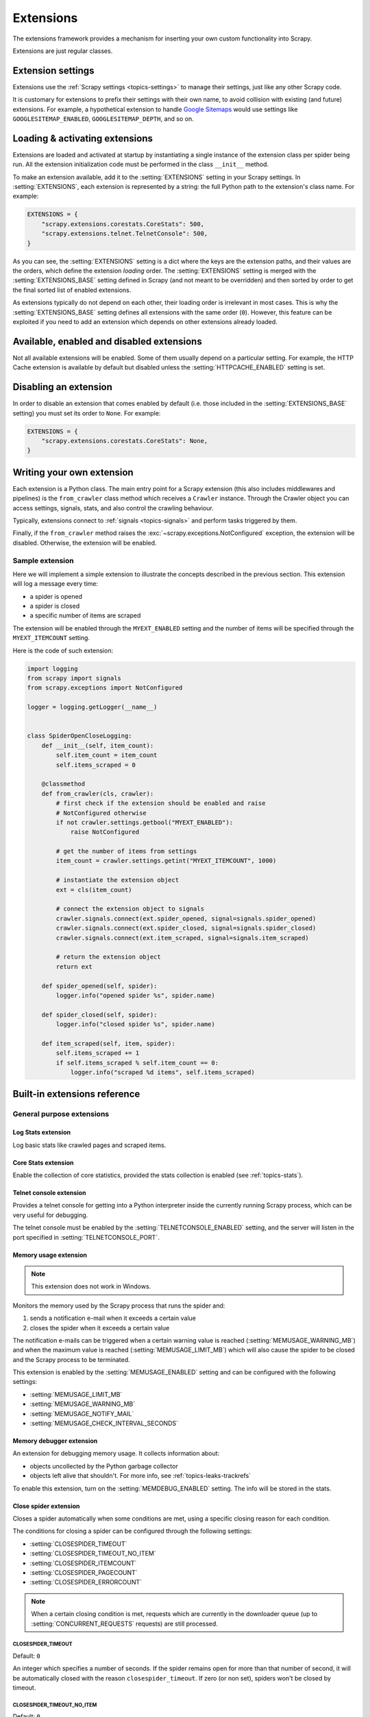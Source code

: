 .. _topics-extensions:

==========
Extensions
==========

The extensions framework provides a mechanism for inserting your own
custom functionality into Scrapy.

Extensions are just regular classes.

Extension settings
==================

Extensions use the :ref:`Scrapy settings <topics-settings>` to manage their
settings, just like any other Scrapy code.

It is customary for extensions to prefix their settings with their own name, to
avoid collision with existing (and future) extensions. For example, a
hypothetical extension to handle `Google Sitemaps`_ would use settings like
``GOOGLESITEMAP_ENABLED``, ``GOOGLESITEMAP_DEPTH``, and so on.

.. _Google Sitemaps: https://en.wikipedia.org/wiki/Sitemaps

Loading & activating extensions
===============================

Extensions are loaded and activated at startup by instantiating a single
instance of the extension class per spider being run. All the extension
initialization code must be performed in the class ``__init__`` method.

To make an extension available, add it to the :setting:`EXTENSIONS` setting in
your Scrapy settings. In :setting:`EXTENSIONS`, each extension is represented
by a string: the full Python path to the extension's class name. For example:

.. code-block:: python

    EXTENSIONS = {
        "scrapy.extensions.corestats.CoreStats": 500,
        "scrapy.extensions.telnet.TelnetConsole": 500,
    }


As you can see, the :setting:`EXTENSIONS` setting is a dict where the keys are
the extension paths, and their values are the orders, which define the
extension *loading* order. The :setting:`EXTENSIONS` setting is merged with the
:setting:`EXTENSIONS_BASE` setting defined in Scrapy (and not meant to be
overridden) and then sorted by order to get the final sorted list of enabled
extensions.

As extensions typically do not depend on each other, their loading order is
irrelevant in most cases. This is why the :setting:`EXTENSIONS_BASE` setting
defines all extensions with the same order (``0``). However, this feature can
be exploited if you need to add an extension which depends on other extensions
already loaded.

Available, enabled and disabled extensions
==========================================

Not all available extensions will be enabled. Some of them usually depend on a
particular setting. For example, the HTTP Cache extension is available by default
but disabled unless the :setting:`HTTPCACHE_ENABLED` setting is set.

Disabling an extension
======================

In order to disable an extension that comes enabled by default (i.e. those
included in the :setting:`EXTENSIONS_BASE` setting) you must set its order to
``None``. For example:

.. code-block:: python

    EXTENSIONS = {
        "scrapy.extensions.corestats.CoreStats": None,
    }

Writing your own extension
==========================

Each extension is a Python class. The main entry point for a Scrapy extension
(this also includes middlewares and pipelines) is the ``from_crawler``
class method which receives a ``Crawler`` instance. Through the Crawler object
you can access settings, signals, stats, and also control the crawling behaviour.

Typically, extensions connect to :ref:`signals <topics-signals>` and perform
tasks triggered by them.

Finally, if the ``from_crawler`` method raises the
:exc:`~scrapy.exceptions.NotConfigured` exception, the extension will be
disabled. Otherwise, the extension will be enabled.

Sample extension
----------------

Here we will implement a simple extension to illustrate the concepts described
in the previous section. This extension will log a message every time:

* a spider is opened
* a spider is closed
* a specific number of items are scraped

The extension will be enabled through the ``MYEXT_ENABLED`` setting and the
number of items will be specified through the ``MYEXT_ITEMCOUNT`` setting.

Here is the code of such extension:

.. code-block:: python

    import logging
    from scrapy import signals
    from scrapy.exceptions import NotConfigured

    logger = logging.getLogger(__name__)


    class SpiderOpenCloseLogging:
        def __init__(self, item_count):
            self.item_count = item_count
            self.items_scraped = 0

        @classmethod
        def from_crawler(cls, crawler):
            # first check if the extension should be enabled and raise
            # NotConfigured otherwise
            if not crawler.settings.getbool("MYEXT_ENABLED"):
                raise NotConfigured

            # get the number of items from settings
            item_count = crawler.settings.getint("MYEXT_ITEMCOUNT", 1000)

            # instantiate the extension object
            ext = cls(item_count)

            # connect the extension object to signals
            crawler.signals.connect(ext.spider_opened, signal=signals.spider_opened)
            crawler.signals.connect(ext.spider_closed, signal=signals.spider_closed)
            crawler.signals.connect(ext.item_scraped, signal=signals.item_scraped)

            # return the extension object
            return ext

        def spider_opened(self, spider):
            logger.info("opened spider %s", spider.name)

        def spider_closed(self, spider):
            logger.info("closed spider %s", spider.name)

        def item_scraped(self, item, spider):
            self.items_scraped += 1
            if self.items_scraped % self.item_count == 0:
                logger.info("scraped %d items", self.items_scraped)


.. _topics-extensions-ref:

Built-in extensions reference
=============================

General purpose extensions
--------------------------

Log Stats extension
~~~~~~~~~~~~~~~~~~~

.. module:: scrapy.extensions.logstats
   :synopsis: Basic stats logging

.. class:: LogStats

Log basic stats like crawled pages and scraped items.

Core Stats extension
~~~~~~~~~~~~~~~~~~~~

.. module:: scrapy.extensions.corestats
   :synopsis: Core stats collection

.. class:: CoreStats

Enable the collection of core statistics, provided the stats collection is
enabled (see :ref:`topics-stats`).

.. _topics-extensions-ref-telnetconsole:

Telnet console extension
~~~~~~~~~~~~~~~~~~~~~~~~

.. module:: scrapy.extensions.telnet
   :synopsis: Telnet console

.. class:: TelnetConsole

Provides a telnet console for getting into a Python interpreter inside the
currently running Scrapy process, which can be very useful for debugging.

The telnet console must be enabled by the :setting:`TELNETCONSOLE_ENABLED`
setting, and the server will listen in the port specified in
:setting:`TELNETCONSOLE_PORT`.

.. _topics-extensions-ref-memusage:

Memory usage extension
~~~~~~~~~~~~~~~~~~~~~~

.. module:: scrapy.extensions.memusage
   :synopsis: Memory usage extension

.. class:: MemoryUsage

.. note:: This extension does not work in Windows.

Monitors the memory used by the Scrapy process that runs the spider and:

1. sends a notification e-mail when it exceeds a certain value
2. closes the spider when it exceeds a certain value

The notification e-mails can be triggered when a certain warning value is
reached (:setting:`MEMUSAGE_WARNING_MB`) and when the maximum value is reached
(:setting:`MEMUSAGE_LIMIT_MB`) which will also cause the spider to be closed
and the Scrapy process to be terminated.

This extension is enabled by the :setting:`MEMUSAGE_ENABLED` setting and
can be configured with the following settings:

* :setting:`MEMUSAGE_LIMIT_MB`
* :setting:`MEMUSAGE_WARNING_MB`
* :setting:`MEMUSAGE_NOTIFY_MAIL`
* :setting:`MEMUSAGE_CHECK_INTERVAL_SECONDS`

Memory debugger extension
~~~~~~~~~~~~~~~~~~~~~~~~~

.. module:: scrapy.extensions.memdebug
   :synopsis: Memory debugger extension

.. class:: MemoryDebugger

An extension for debugging memory usage. It collects information about:

* objects uncollected by the Python garbage collector
* objects left alive that shouldn't. For more info, see :ref:`topics-leaks-trackrefs`

To enable this extension, turn on the :setting:`MEMDEBUG_ENABLED` setting. The
info will be stored in the stats.

Close spider extension
~~~~~~~~~~~~~~~~~~~~~~

.. module:: scrapy.extensions.closespider
   :synopsis: Close spider extension

.. class:: CloseSpider

Closes a spider automatically when some conditions are met, using a specific
closing reason for each condition.

The conditions for closing a spider can be configured through the following
settings:

* :setting:`CLOSESPIDER_TIMEOUT`
* :setting:`CLOSESPIDER_TIMEOUT_NO_ITEM`
* :setting:`CLOSESPIDER_ITEMCOUNT`
* :setting:`CLOSESPIDER_PAGECOUNT`
* :setting:`CLOSESPIDER_ERRORCOUNT`

.. note::

   When a certain closing condition is met, requests which are 
   currently in the downloader queue (up to :setting:`CONCURRENT_REQUESTS` 
   requests) are still processed.

.. setting:: CLOSESPIDER_TIMEOUT

CLOSESPIDER_TIMEOUT
"""""""""""""""""""

Default: ``0``

An integer which specifies a number of seconds. If the spider remains open for
more than that number of second, it will be automatically closed with the
reason ``closespider_timeout``. If zero (or non set), spiders won't be closed by
timeout.

.. setting:: CLOSESPIDER_TIMEOUT_NO_ITEM

CLOSESPIDER_TIMEOUT_NO_ITEM
"""""""""""""""""""""""""""

Default: ``0``

An integer which specifies a number of seconds. If the spider has not produced
any items in the last number of seconds, it will be closed with the reason
``closespider_timeout_no_item``. If zero (or non set), spiders won't be closed
regardless if it hasn't produced any items.

.. setting:: CLOSESPIDER_ITEMCOUNT

CLOSESPIDER_ITEMCOUNT
"""""""""""""""""""""

Default: ``0``

An integer which specifies a number of items. If the spider scrapes more than
that amount and those items are passed by the item pipeline, the
spider will be closed with the reason ``closespider_itemcount``.
If zero (or non set), spiders won't be closed by number of passed items.

.. setting:: CLOSESPIDER_PAGECOUNT

CLOSESPIDER_PAGECOUNT
"""""""""""""""""""""

Default: ``0``

An integer which specifies the maximum number of responses to crawl. If the spider
crawls more than that, the spider will be closed with the reason
``closespider_pagecount``. If zero (or non set), spiders won't be closed by
number of crawled responses.

.. setting:: CLOSESPIDER_ERRORCOUNT

CLOSESPIDER_ERRORCOUNT
""""""""""""""""""""""

Default: ``0``

An integer which specifies the maximum number of errors to receive before
closing the spider. If the spider generates more than that number of errors,
it will be closed with the reason ``closespider_errorcount``. If zero (or non
set), spiders won't be closed by number of errors.

StatsMailer extension
~~~~~~~~~~~~~~~~~~~~~

.. module:: scrapy.extensions.statsmailer
   :synopsis: StatsMailer extension

.. class:: StatsMailer

This simple extension can be used to send a notification e-mail every time a
domain has finished scraping, including the Scrapy stats collected. The email
will be sent to all recipients specified in the :setting:`STATSMAILER_RCPTS`
setting.

Emails can be sent using the :class:`~scrapy.mail.MailSender` class. To see a
full list of parameters, including examples on how to instantiate
:class:`~scrapy.mail.MailSender` and use mail settings, see
:ref:`topics-email`.

.. module:: scrapy.extensions.debug
   :synopsis: Extensions for debugging Scrapy

Debugging extensions
--------------------

Stack trace dump extension
~~~~~~~~~~~~~~~~~~~~~~~~~~

.. class:: StackTraceDump

Dumps information about the running process when a `SIGQUIT`_ or `SIGUSR2`_
signal is received. The information dumped is the following:

1. engine status (using ``scrapy.utils.engine.get_engine_status()``)
2. live references (see :ref:`topics-leaks-trackrefs`)
3. stack trace of all threads

After the stack trace and engine status is dumped, the Scrapy process continues
running normally.

This extension only works on POSIX-compliant platforms (i.e. not Windows),
because the `SIGQUIT`_ and `SIGUSR2`_ signals are not available on Windows.

There are at least two ways to send Scrapy the `SIGQUIT`_ signal:

1. By pressing Ctrl-\ while a Scrapy process is running (Linux only?)
2. By running this command (assuming ``<pid>`` is the process id of the Scrapy
   process)::

    kill -QUIT <pid>

.. _SIGUSR2: https://en.wikipedia.org/wiki/SIGUSR1_and_SIGUSR2
.. _SIGQUIT: https://en.wikipedia.org/wiki/SIGQUIT

Debugger extension
~~~~~~~~~~~~~~~~~~

.. class:: Debugger

Invokes a :doc:`Python debugger <library/pdb>` inside a running Scrapy process when a `SIGUSR2`_
signal is received. After the debugger is exited, the Scrapy process continues
running normally.

For more info see `Debugging in Python`_.

This extension only works on POSIX-compliant platforms (i.e. not Windows).

.. _Debugging in Python: https://pythonconquerstheuniverse.wordpress.com/2009/09/10/debugging-in-python/

Periodic log extension
~~~~~~~~~~~~~~~~~~~~~~

.. class:: PeriodicLog

Extension provides extended stats data periodically in addition to basic data from Log Stats and Core Stats extensions (as JSON compatible  dictionary) like: ::

    2023-08-04 02:30:57 [scrapy.extensions.logstats] INFO: Crawled 976 pages (at 162 pages/min), scraped 925 items (at 161 items/min)
    2023-08-04 02:30:57 [scrapy.extensions.periodic_log] INFO: {
        "delta": {
            "downloader/request_bytes": 55582,
            "downloader/request_count": 162,
            "downloader/request_method_count/GET": 162,
            "downloader/response_bytes": 618133,
            "downloader/response_count": 162,
            "downloader/response_status_count/200": 162,
            "item_scraped_count": 161
        },
        "stats": {
            "downloader/request_bytes": 338243,
            "downloader/request_count": 992,
            "downloader/request_method_count/GET": 992,
            "downloader/response_bytes": 3836736,
            "downloader/response_count": 976,
            "downloader/response_status_count/200": 976,
            "item_scraped_count": 925,
            "log_count/INFO": 21,
            "log_count/WARNING": 1,
            "scheduler/dequeued": 992,
            "scheduler/dequeued/memory": 992,
            "scheduler/enqueued": 1050,
            "scheduler/enqueued/memory": 1050
        },
        "time": {
            "elapsed": 360.008903,
            "log_interval": 60.0,
            "log_interval_real": 60.006694,
            "start_time": "2023-08-03 23:24:57",
            "utcnow": "2023-08-03 23:30:57"
        }
    }

``"delta"`` section shows numeric difference in stats values between current and previous log entry with period of ``LOGSTATS_INTERVAL`` (60 seconds by default). Its applicable for stats with values types ``int`` and ``float``.
Stats values displayed in this section configured by :setting:`PERIODIC_LOG_DELTA` setting.

``"stats"`` section shows stats values as is at the moment of current period.
Stats values displayed in this section configured by :setting:`PERIODIC_LOG_STATS` setting.

``"time"`` This extension produce log entries on startup, periodically, and on end of crawl. As final log entry produced earlier than ``LOGSTATS_INTERVAL`` value - detailed timing data required for more precise stats.

Configured by :setting:`PERIODIC_LOG_TIMING_ENABLED`


Example extension configuration:

.. code-block:: python

    custom_settings = {
        "LOG_LEVEL": "INFO",
        "PERIODIC_LOG_STATS": {
            "include": ["downloader/", "scheduler/", "log_count/", "item_scraped_count/"],
        },
        "PERIODIC_LOG_DELTA": {"include": ["downloader/"]},
        "PERIODIC_LOG_TIMING_ENABLED": True,
        "EXTENSIONS": {
            "scrapy.extensions.periodic_log.PeriodicLog": 0,
        },
    }

.. setting:: PERIODIC_LOG_DELTA

PERIODIC_LOG_DELTA
""""""""""""""""""

Default: ``None``

* ``"PERIODIC_LOG_DELTA": True`` - show deltas for all ``int`` and ``float`` stats values.
* ``"PERIODIC_LOG_DELTA": {"include": ["downloader/", "scheduler/"]}`` - include stats deltas for stats with names that have listed substrings in stats names.
* ``"PERIODIC_LOG_DELTA": {"exclude": ["downloader/"]}`` - include all stats deltas except stats with listed substrings in stats names.

.. setting:: PERIODIC_LOG_STATS

PERIODIC_LOG_STATS
""""""""""""""""""

Default: ``None``

* ``"PERIODIC_LOG_STATS": True`` - show all available stats keys/values
* ``"PERIODIC_LOG_STATS": {"include": ["downloader/", "scheduler/"]}`` - include stats for keys that have listed substrings in stats names.
* ``"PERIODIC_LOG_STATS": {"exclude": ["downloader/"]}`` - include all stats deltas except stats with listed substrings in stats names.


.. setting:: PERIODIC_LOG_TIMING_ENABLED

PERIODIC_LOG_TIMING_ENABLED
"""""""""""""""""""""""""""

Default: ``None``

``"PERIODIC_LOG_TIMING_ENABLED": True`` - enables logging of timing data